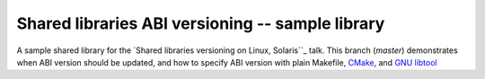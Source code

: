 =================================================
Shared libraries ABI versioning -- sample library
=================================================

A sample shared library for the `Shared libraries versioning on Linux, Solaris``_ talk.
This branch (`master`) demonstrates when ABI version should be updated,
and how to specify ABI version with plain Makefile, CMake_, and `GNU libtool`_

.. _Shared libraries versioning on Linux, Solaris: https://github.com/asheplyakov/dsoabivers
.. _CMake: https://cmake.org
.. _GNU libtool: http://gnu.org/software/libtool
